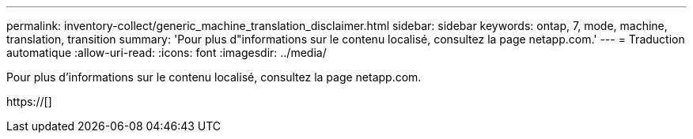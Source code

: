 ---
permalink: inventory-collect/generic_machine_translation_disclaimer.html 
sidebar: sidebar 
keywords: ontap, 7, mode, machine, translation, transition 
summary: 'Pour plus d"informations sur le contenu localisé, consultez la page netapp.com.' 
---
= Traduction automatique
:allow-uri-read: 
:icons: font
:imagesdir: ../media/


Pour plus d'informations sur le contenu localisé, consultez la page netapp.com.

https://[]
